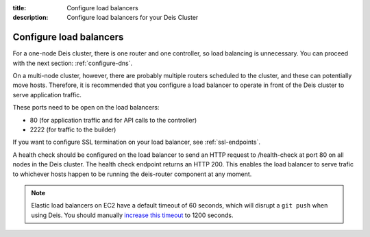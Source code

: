 :title: Configure load balancers
:description: Configure load balancers for your Deis Cluster

.. _configure-load-balancers:

Configure load balancers
------------------------

.. image:: DeisLoadBalancerDiagram.png
    :alt: Deis Load Balancer Diagram

For a one-node Deis cluster, there is one router and one controller, so load balancing is unnecessary.
You can proceed with the next section: :ref:`configure-dns`.

On a multi-node cluster, however, there are probably multiple routers scheduled to the cluster, and
these can potentially move hosts. Therefore, it is recommended that you configure a load balancer
to operate in front of the Deis cluster to serve application traffic.

These ports need to be open on the load balancers:

* 80 (for application traffic and for API calls to the controller)
* 2222 (for traffic to the builder)

If you want to configure SSL termination on your load balancer, see :ref:`ssl-endpoints`.

A health check should be configured on the load balancer to send an HTTP request to /health-check at
port 80 on all nodes in the Deis cluster. The health check endpoint returns an HTTP 200. This enables
the load balancer to serve trafic to whichever hosts happen to be running the deis-router component
at any moment.

.. note::

  Elastic load balancers on EC2 have a default timeout of 60 seconds, which will disrupt
  a ``git push`` when using Deis. You should manually `increase this timeout`_ to 1200 seconds.

.. _`increase this timeout`: http://docs.aws.amazon.com/ElasticLoadBalancing/latest/DeveloperGuide/config-idle-timeout.html
